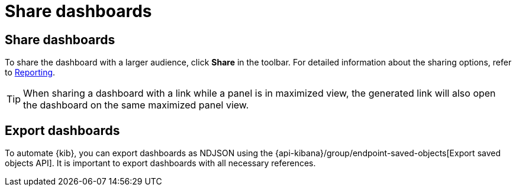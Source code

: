 = Share dashboards

[float]
[[share-the-dashboard]]
== Share dashboards

To share the dashboard with a larger audience, click *Share* in the toolbar. For detailed information about the sharing options, refer to <<reporting-getting-started,Reporting>>.

TIP: When sharing a dashboard with a link while a panel is in maximized view, the generated link will also open the dashboard on the same maximized panel view.

[float]
//Seems like a wrong ID (import instead of export). Adding export one while checking that removing "import" doesn't break links
[[import-dashboards]]
[[export-dashboards]]
== Export dashboards

To automate {kib}, you can export dashboards as NDJSON using the {api-kibana}/group/endpoint-saved-objects[Export saved objects API]. It is important to export dashboards with all necessary references.

